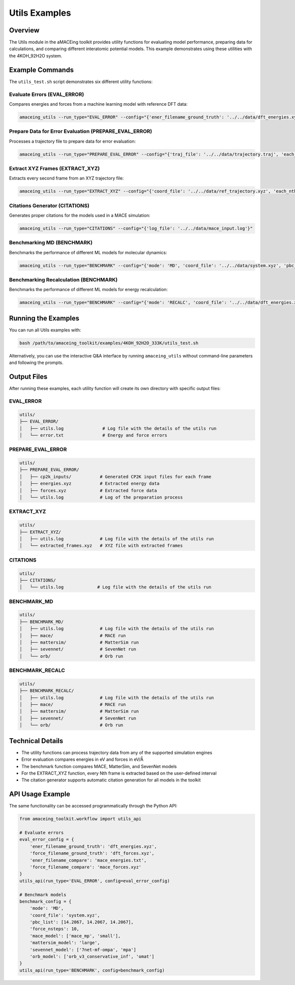 Utils Examples
==============

Overview
--------

The Utils module in the aMACEing toolkit provides utility functions for evaluating model performance, preparing data for calculations, and comparing different interatomic potential models. This example demonstrates using these utilities with the 4KOH_92H2O system.

Example Commands
----------------

The ``utils_test.sh`` script demonstrates six different utility functions:

Evaluate Errors (EVAL_ERROR)
~~~~~~~~~~~~~~~~~~~~~~~~~~~~

Compares energies and forces from a machine learning model with reference DFT data:

.. code-block:: bash

    amaceing_utils --run_type="EVAL_ERROR" --config="{'ener_filename_ground_truth': '../../data/dft_energies.xyz', 'force_filename_ground_truth': '../../data/dft_forces.xyz', 'ener_filename_compare': '../../data/mace_energies.txt', 'force_filename_compare': '../../data/mace_forces.xyz'}"

Prepare Data for Error Evaluation (PREPARE_EVAL_ERROR)
~~~~~~~~~~~~~~~~~~~~~~~~~~~~~~~~~~~~~~~~~~~~~~~~~~~~~~

Processes a trajectory file to prepare data for error evaluation:

.. code-block:: bash

    amaceing_utils --run_type="PREPARE_EVAL_ERROR" --config="{'traj_file': '../../data/trajectory.traj', 'each_nth_frame': '1', 'start_cp2k': 'y', 'log_file': '../../data/mace_input.log', 'xc_functional': 'BLYP'}"

Extract XYZ Frames (EXTRACT_XYZ)
~~~~~~~~~~~~~~~~~~~~~~~~~~~~~~~~

Extracts every second frame from an XYZ trajectory file:

.. code-block:: bash

    amaceing_utils --run_type="EXTRACT_XYZ" --config="{'coord_file': '../../data/ref_trajectory.xyz', 'each_nth_frame': '2'}"

Citations Generator (CITATIONS)
~~~~~~~~~~~~~~~~~~~~~~~~~~~~~~~

Generates proper citations for the models used in a MACE simulation:

.. code-block:: bash

    amaceing_utils --run_type="CITATIONS" --config="{'log_file': '../../data/mace_input.log'}"

Benchmarking MD (BENCHMARK)
~~~~~~~~~~~~~~~~~~~~~~~~~~~

Benchmarks the performance of different ML models for molecular dynamics:

.. code-block:: bash

    amaceing_utils --run_type="BENCHMARK" --config="{'mode': 'MD', 'coord_file': '../../data/system.xyz', 'pbc_list': '[14.2067 14.2067 14.2067]', 'force_nsteps': '10', 'mace_model': '['mace_mp' 'small']', 'mattersim_model': 'large', 'sevennet_model': '['7net-mf-ompa' 'mpa']', 'orb_model': '['orb_v3_conservative_inf' 'omat']'}"

Benchmarking Recalculation (BENCHMARK)
~~~~~~~~~~~~~~~~~~~~~~~~~~~~~~~~~~~~~~

Benchmarks the performance of different ML models for energy recalculation:

.. code-block:: bash

    amaceing_utils --run_type="BENCHMARK" --config="{'mode': 'RECALC', 'coord_file': '../../data/dft_energies.xyz', 'pbc_list': '[14.2067 14.2067 14.2067]', 'force_nsteps': '../../data/dft_forces.xyz', 'mace_model': '['mace_mp' 'small']', 'mattersim_model': 'large', 'sevennet_model': '['7net-mf-ompa' 'mpa']', 'orb_model': '['orb_v3_conservative_inf' 'omat']'}"

Running the Examples
--------------------

You can run all Utils examples with:

.. code-block:: bash

    bash /path/to/amaceing_toolkit/examples/4KOH_92H2O_333K/utils_test.sh

Alternatively, you can use the interactive Q&A interface by running ``amaceing_utils`` without command-line parameters and following the prompts.

Output Files
------------

After running these examples, each utility function will create its own directory with specific output files:

EVAL_ERROR
~~~~~~~~~~

.. code-block:: none

    utils/
    ├── EVAL_ERROR/
    │   ├── utils.log               # Log file with the details of the utils run
    │   └── error.txt               # Energy and force errors

PREPARE_EVAL_ERROR
~~~~~~~~~~~~~~~~~~

.. code-block:: none

    utils/
    ├── PREPARE_EVAL_ERROR/
    │   ├── cp2k_inputs/           # Generated CP2K input files for each frame
    │   ├── energies.xyz           # Extracted energy data
    │   ├── forces.xyz             # Extracted force data
    │   └── utils.log              # Log of the preparation process

EXTRACT_XYZ
~~~~~~~~~~~

.. code-block:: none

    utils/
    ├── EXTRACT_XYZ/
    │   ├── utils.log              # Log file with the details of the utils run
    │   └── extracted_frames.xyz   # XYZ file with extracted frames

CITATIONS
~~~~~~~~~

.. code-block:: none

    utils/
    ├── CITATIONS/
    │   └── utils.log             # Log file with the details of the utils run

BENCHMARK_MD
~~~~~~~~~~~~

.. code-block:: none

    utils/
    ├── BENCHMARK_MD/
    │   ├── utils.log              # Log file with the details of the utils run
    │   ├── mace/                  # MACE run
    │   ├── mattersim/             # MatterSim run
    │   ├── sevennet/              # SevenNet run
    │   └── orb/                   # Orb run

BENCHMARK_RECALC
~~~~~~~~~~~~~~~~

.. code-block:: none

    utils/
    ├── BENCHMARK_RECALC/
    │   ├── utils.log              # Log file with the details of the utils run
    │   ├── mace/                  # MACE run
    │   ├── mattersim/             # MatterSim run
    │   ├── sevennet/              # SevenNet run
    │   └── orb/                   # Orb run

Technical Details
-----------------

* The utility functions can process trajectory data from any of the supported simulation engines
* Error evaluation compares energies in eV and forces in eV/Å
* The benchmark function compares MACE, MatterSim, and SevenNet models
* For the EXTRACT_XYZ function, every Nth frame is extracted based on the user-defined interval
* The citation generator supports automatic citation generation for all models in the toolkit

API Usage Example
-----------------

The same functionality can be accessed programmatically through the Python API:

.. code-block:: python

    from amaceing_toolkit.workflow import utils_api

    # Evaluate errors
    eval_error_config = {
        'ener_filename_ground_truth': 'dft_energies.xyz',
        'force_filename_ground_truth': 'dft_forces.xyz',
        'ener_filename_compare': 'mace_energies.txt',
        'force_filename_compare': 'mace_forces.xyz'
    }
    utils_api(run_type='EVAL_ERROR', config=eval_error_config)

    # Benchmark models
    benchmark_config = {
        'mode': 'MD',
        'coord_file': 'system.xyz',
        'pbc_list': [14.2067, 14.2067, 14.2067],
        'force_nsteps': 10,
        'mace_model': ['mace_mp', 'small'],
        'mattersim_model': 'large',
        'sevennet_model': ['7net-mf-ompa', 'mpa']
        'orb_model': ['orb_v3_conservative_inf', 'omat']
    }
    utils_api(run_type='BENCHMARK', config=benchmark_config)
